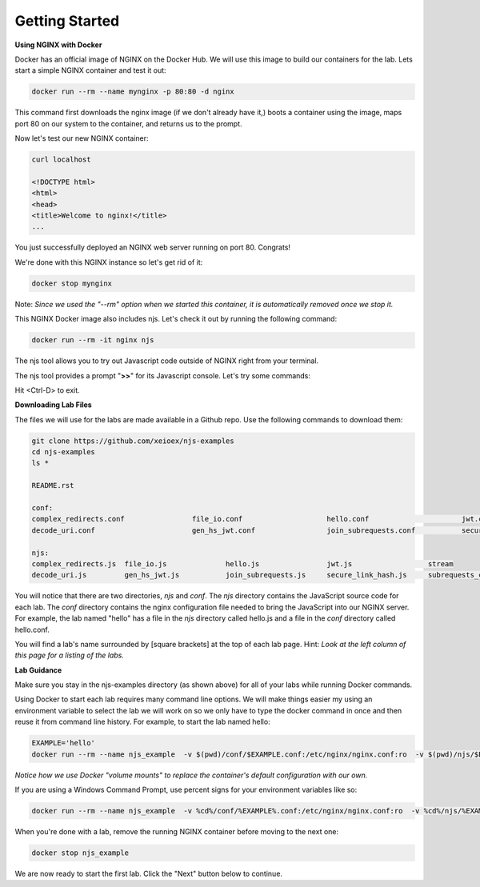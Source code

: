 ===============
Getting Started
===============

**Using NGINX with Docker**

Docker has an official image of NGINX on the Docker Hub. We will use this image to build our containers for the lab. Lets start a simple NGINX container and test it out:

.. code-block:: shell

  docker run --rm --name mynginx -p 80:80 -d nginx

This command first downloads the nginx image (if we don't already have it,) boots a container using the image, maps port 80 on our system to the container, and returns us to the prompt.

Now let's test our new NGINX container:

.. code-block:: shell

  curl localhost

  <!DOCTYPE html>
  <html>
  <head>
  <title>Welcome to nginx!</title>
  ...

You just successfully deployed an NGINX web server running on port 80. Congrats!

We're done with this NGINX instance so let's get rid of it:

.. code-block:: shell

  docker stop mynginx

Note: *Since we used the "--rm" option when we started this container, it is automatically removed once we stop it.*

This NGINX Docker image also includes njs.  Let's check it out by running the following command:

.. code-block:: shell

  docker run --rm -it nginx njs


The njs tool allows you to try out Javascript code outside of NGINX right from your terminal.

The njs tool provides a prompt "**>>**" for its Javascript console.  Let's try some commands:

.. code-block:: none
  :linenos:

  interactive njs 0.4.1

  v.<Tab> -> the properties and prototype methods of v.
  type console.help() for more information

  >> 2+2
  4
  >> function hi(msg) {console.log(msg)}
  undefined
  >> hi("Hello world")
  'Hello world'
  undefined
  >> globalThis
  global {
   njs: njs {
    version: '0.4.1'
   }, ...

Hit <Ctrl-D> to exit.

**Downloading Lab Files**

The files we will use for the labs are made available in a Github repo.  Use the following commands to download them:

.. code-block:: shell

  git clone https://github.com/xeioex/njs-examples
  cd njs-examples
  ls *

  README.rst

  conf:
  complex_redirects.conf		file_io.conf			hello.conf			jwt.conf			stream
  decode_uri.conf			gen_hs_jwt.conf			join_subrequests.conf		secure_link_hash.conf		subrequests_chaining.conf

  njs:
  complex_redirects.js	file_io.js		hello.js		jwt.js			stream
  decode_uri.js		gen_hs_jwt.js		join_subrequests.js	secure_link_hash.js	subrequests_chaining.js

You will notice that there are two directories, *njs* and *conf*.  The *njs* directory contains the JavaScript source code for each lab.  The *conf* directory contains the nginx configuration file needed to bring the JavaScript into our NGINX server.  For example, the lab named "hello" has a file in the *njs* directory called hello.js and a file in the *conf* directory called hello.conf.

You will find a lab's name surrounded by [square brackets] at the top of each lab page. Hint: *Look at the left column of this page for a listing of the labs.*

**Lab Guidance**

Make sure you stay in the njs-examples directory (as shown above) for all of your labs while running Docker commands.

Using Docker to start each lab requires many command line options.  We will make things easier my using an environment variable to select the lab we will work on so we only have to type the docker command in once and then reuse it from command line history. For example, to start the lab named hello:

.. code-block:: shell

  EXAMPLE='hello'
  docker run --rm --name njs_example  -v $(pwd)/conf/$EXAMPLE.conf:/etc/nginx/nginx.conf:ro  -v $(pwd)/njs/$EXAMPLE.js:/etc/nginx/example.js:ro -v $(pwd)/njs/utils.js:/etc/nginx/utils.js:ro -p 80:80 -p 8090:8090 -d nginx

*Notice how we use Docker "volume mounts" to replace the container's default configuration with our own.*

If you are using a Windows Command Prompt, use percent signs for your environment variables like so:

.. code-block:: shell

  docker run --rm --name njs_example  -v %cd%/conf/%EXAMPLE%.conf:/etc/nginx/nginx.conf:ro  -v %cd%/njs/%EXAMPLE%.js:/etc/nginx/example.js:ro -v %cd%/njs/utils.js:/etc/nginx/utils.js:ro -p 80:80 -p 8090:8090 -d nginx

When you're done with a lab, remove the running NGINX container before moving to the next one:

.. code-block:: shell

  docker stop njs_example

We are now ready to start the first lab.  Click the "Next" button below to continue.
